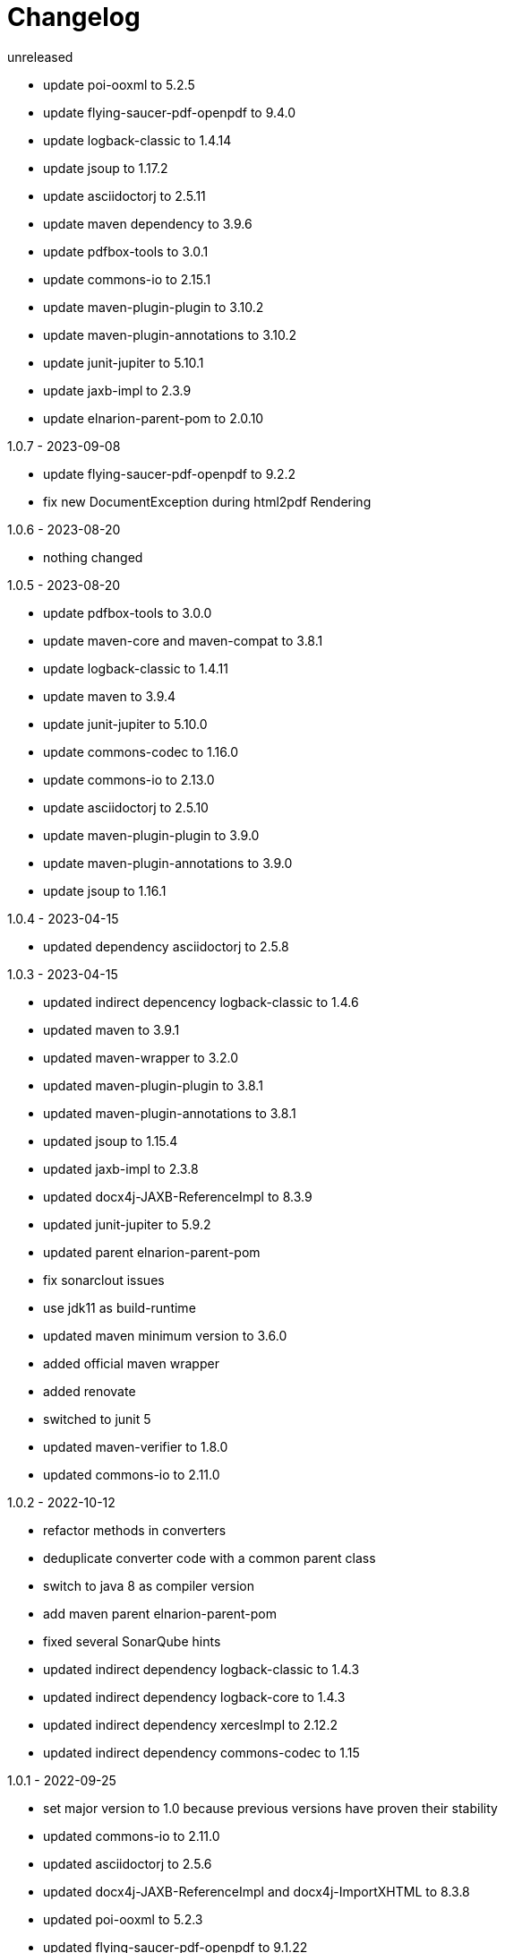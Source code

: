 = Changelog

.unreleased
* update poi-ooxml to 5.2.5
* update flying-saucer-pdf-openpdf to 9.4.0
* update logback-classic to 1.4.14
* update jsoup to 1.17.2
* update asciidoctorj to 2.5.11
* update maven dependency to 3.9.6
* update pdfbox-tools to 3.0.1
* update commons-io to 2.15.1
* update maven-plugin-plugin to 3.10.2
* update maven-plugin-annotations to 3.10.2
* update junit-jupiter to 5.10.1
* update jaxb-impl to 2.3.9
* update elnarion-parent-pom to 2.0.10

.1.0.7 - 2023-09-08
* update flying-saucer-pdf-openpdf to 9.2.2
* fix new DocumentException during html2pdf Rendering

.1.0.6 - 2023-08-20
* nothing changed

.1.0.5 - 2023-08-20
* update pdfbox-tools to 3.0.0
* update maven-core and maven-compat to 3.8.1
* update logback-classic to 1.4.11
* update maven to 3.9.4
* update junit-jupiter to 5.10.0
* update commons-codec to 1.16.0
* update commons-io to 2.13.0
* update asciidoctorj to 2.5.10
* update maven-plugin-plugin to 3.9.0
* update maven-plugin-annotations to 3.9.0
* update jsoup to 1.16.1

.1.0.4 - 2023-04-15
* updated dependency asciidoctorj to 2.5.8

.1.0.3 - 2023-04-15
* updated indirect depencency logback-classic to 1.4.6
* updated maven to 3.9.1
* updated maven-wrapper to 3.2.0
* updated maven-plugin-plugin to 3.8.1
* updated maven-plugin-annotations to 3.8.1
* updated jsoup to 1.15.4
* updated jaxb-impl to 2.3.8
* updated docx4j-JAXB-ReferenceImpl to 8.3.9
* updated junit-jupiter to 5.9.2
* updated parent elnarion-parent-pom
* fix sonarclout issues
* use jdk11 as build-runtime
* updated maven minimum version to 3.6.0
* added official maven wrapper
* added renovate
* switched to junit 5
* updated maven-verifier to 1.8.0
* updated commons-io to 2.11.0

.1.0.2 - 2022-10-12
* refactor methods in converters
* deduplicate converter code with a common parent class
* switch to java 8 as compiler version
* add maven parent elnarion-parent-pom
* fixed several SonarQube hints
* updated indirect dependency logback-classic to 1.4.3
* updated indirect dependency logback-core to 1.4.3
* updated indirect dependency xercesImpl to 2.12.2
* updated indirect dependency commons-codec to 1.15


.1.0.1 - 2022-09-25
* set major version to 1.0 because previous versions have proven their stability
* updated commons-io to 2.11.0
* updated asciidoctorj to 2.5.6
* updated docx4j-JAXB-ReferenceImpl and docx4j-ImportXHTML to 8.3.8
* updated poi-ooxml to 5.2.3
* updated flying-saucer-pdf-openpdf to 9.1.22
* updated pdfbox-tools to 3.0.0-RC1
* updated junit to 4.13.2


.0.10.0 - 2018-11-10
* Fixed internal html2xhtml conversion in html2pdf converter
* Added new html2docx converter

.0.9.3 - 2018-11-04
* Added base directory url conversion parameter to be able to include local images
* Fixed duplicate processing of a file in maven plugin

.0.9.2 - 2018-10-31
* Fixed compatibility issue with maven 3.3.9

.0.9.1 - 2018-10-03
* First release of a stable version
